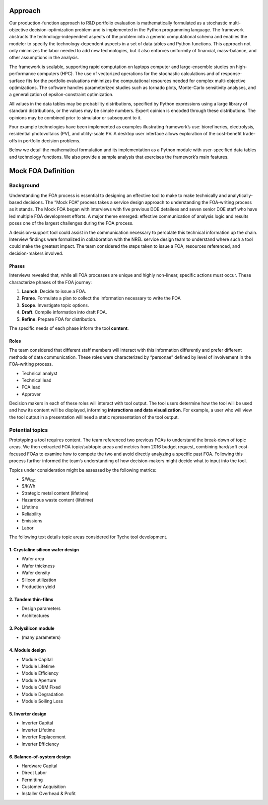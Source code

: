 Approach
========

Our production-function approach to R&D portfolio evaluation is
mathematically formulated as a stochastic multi-objective
decision-optimization problem and is implemented in the Python
programming language. The framework abstracts the technology-independent
aspects of the problem into a generic computational schema and enables
the modeler to specify the technology-dependent aspects in a set of data
tables and Python functions. This approach not only minimizes the labor
needed to add new technologies, but it also enforces uniformity of
financial, mass-balance, and other assumptions in the analysis.

The framework is scalable, supporting rapid computation on laptops
computer and large-ensemble studies on high-performance computers (HPC).
The use of vectorized operations for the stochastic calculations and of
response-surface fits for the portfolio evaluations minimizes the
computational resources needed for complex multi-objective
optimizations. The software handles parameterized studies such as
tornado plots, Monte-Carlo sensitivity analyses, and a generalization of
epsilon-constraint optimization.

All values in the data tables may be probability distributions,
specified by Python expressions using a large library of standard
distributions, or the values may be simple numbers. Expert opinion is
encoded through these distributions. The opinions may be combined prior
to simulator or subsequent to it.

Four example technologies have been implemented as examples illustrating
framework’s use: biorefineries, electrolysis, residential photovoltaics
(PV), and utility-scale PV. A desktop user interface allows exploration
of the cost-benefit trade-offs in portfolio decision problems.

Below we detail the mathematical formulation and its implementation as a
Python module with user-specified data tables and technology functions.
We also provide a sample analysis that exercises the framework’s main
features.

Mock FOA Definition
===================

Background
----------

Understanding the FOA process is essential to designing an effective
tool to make to make technically and analytically-based decisions. The
“Mock FOA” process takes a service design approach to understanding the
FOA-writing process as it stands. The Mock FOA began with interviews
with five previous DOE detailees and seven senior DOE staff who have led
multiple FOA development efforts. A major theme emerged: effective
communication of analysis logic and results poses one of the largest
challenges during the FOA process.

A decision-support tool could assist in the communication necessary to
percolate this technical information up the chain. Interview findings
were formalized in collaboration with the NREL service design team to
understand where such a tool could make the greatest impact. The team
considered the steps taken to issue a FOA, resources referenced, and
decision-makers involved.

Phases
~~~~~~

Interviews revealed that, while all FOA processes are unique and highly
non-linear, specific actions must occur. These characterize phases of
the FOA journey:

1. **Launch**. Decide to issue a FOA.
2. **Frame**. Formulate a plan to collect the information necessary to write the FOA
3. **Scope**. Investigate topic options.
4. **Draft**. Compile information into draft FOA.
5. **Refine**. Prepare FOA for distribution.

The specific needs of each phase inform the tool **content**.

Roles
~~~~~

The team considered that different staff members will interact with this
information differently and prefer different methods of data
communication. These roles were characterized by “personae” defined by
level of involvement in the FOA-writing process.

* Technical analyst
* Technical lead
* FOA lead
* Approver

Decision makers in each of these roles will interact with tool output.
The tool users determine how the tool will be used and how its content
will be displayed, informing **interactions and data visualization**.
For example, a user who will view the tool output in a presentation will
need a static representation of the tool output.

Potential topics
----------------

Prototyping a tool requires content. The team referenced two previous
FOAs to understand the break-down of topic areas. We then extracted FOA
topic/subtopic areas and metrics from 2016 budget request, combining
hard/soft cost-focused FOAs to examine how to compete the two and avoid
directly analyzing a specific past FOA. Following this process further
informed the team’s understanding of how decision-makers might decide
what to input into the tool.

Topics under consideration might be assessed by the following metrics:

* $/W\ :sub:`DC`
* $/kWh
* Strategic metal content (lifetime)
* Hazardous waste content (lifetime)
* Lifetime
* Reliability
* Emissions
* Labor

The following text details topic areas considered for Tyche tool
development.

1. Crystaline silicon wafer design
~~~~~~~~~~~~~~~~~~~~~~~~~~~~~~~~~~

-  Wafer area
-  Wafer thickness
-  Wafer density
-  Silicon utilization
-  Production yield

2. Tandem thin-films
~~~~~~~~~~~~~~~~~~~~

-  Design parameters
-  Architectures

3. Polysilicon module
~~~~~~~~~~~~~~~~~~~~~

-  (many parameters)

4. Module design
~~~~~~~~~~~~~~~~

-  Module Capital
-  Module Lifetime
-  Module Efficiency
-  Module Aperture
-  Module O&M Fixed
-  Module Degradation
-  Module Soiling Loss

5. Inverter design
~~~~~~~~~~~~~~~~~~

-  Inverter Capital
-  Inverter Lifetime
-  Inverter Replacement
-  Inverter Efficiency

6. Balance-of-system design
~~~~~~~~~~~~~~~~~~~~~~~~~~~

-  Hardware Capital
-  Direct Labor
-  Permitting
-  Customer Acquisition
-  Installer Overhead & Profit
